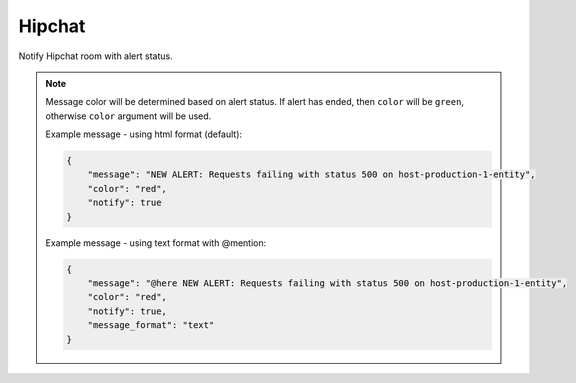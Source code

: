 Hipchat
-------

Notify Hipchat room with alert status.

.. py:function:: send_hipchat(room=None, message=None, token=None, message_format='html', notify=False, color='red', link=False, link_text='go to alert')

    Send Hipchat notification to specified room.

    :param room: Room to be notified.
    :type room: str

    :param message: Message to be sent. If ``None``, then a message constructed from the alert will be sent.
    :type message: str

    :param token: Hipchat API token.
    :type token: str
    
    :param message_format: message format - ``html`` (default) or ``text`` (which correctly treats @mentions).
    :type token: str    

    :param notify: Hipchat notify flag. Default is False.
    :type notify: bool

    :param color: Message color. Default is ``red`` if alert is raised.
    :type color: str

    :param link: Add link to Hipchat message. Default is ``False``.
    :type link: bool

    :param link_text: if ``link`` param is ``True``, this will be displayed as a link in the hipchat message. Default is  ``go to alert``.
    :type link_text: str

.. note::

    Message color will be determined based on alert status. If alert has ended, then ``color`` will be ``green``, otherwise ``color`` argument will be used.

    Example message - using html format (default):

    .. code-block:: python

        {
            "message": "NEW ALERT: Requests failing with status 500 on host-production-1-entity",
            "color": "red",
            "notify": true
        }
        
    Example message - using text format with @mention:

    .. code-block:: python

        {
            "message": "@here NEW ALERT: Requests failing with status 500 on host-production-1-entity",
            "color": "red",
            "notify": true,
            "message_format": "text"
        }
        
